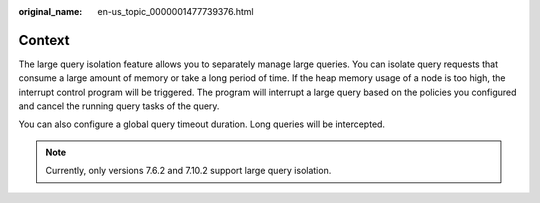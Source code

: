 :original_name: en-us_topic_0000001477739376.html

.. _en-us_topic_0000001477739376:

Context
=======

The large query isolation feature allows you to separately manage large queries. You can isolate query requests that consume a large amount of memory or take a long period of time. If the heap memory usage of a node is too high, the interrupt control program will be triggered. The program will interrupt a large query based on the policies you configured and cancel the running query tasks of the query.

You can also configure a global query timeout duration. Long queries will be intercepted.

.. note::

   Currently, only versions 7.6.2 and 7.10.2 support large query isolation.
